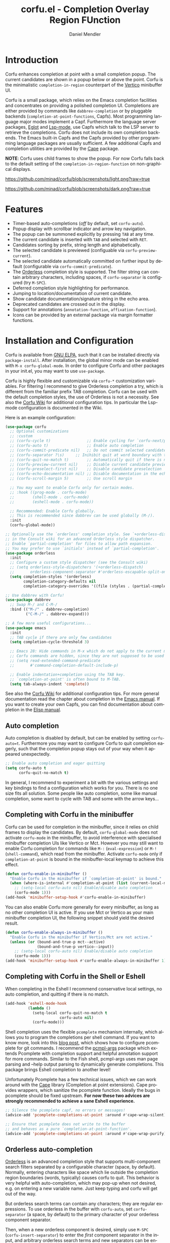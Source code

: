 #+title: corfu.el - Completion Overlay Region FUnction
#+author: Daniel Mendler
#+language: en
#+export_file_name: corfu.texi
#+texinfo_dir_category: Emacs
#+texinfo_dir_title: Corfu: (corfu).
#+texinfo_dir_desc: Completion Overlay Region FUnction

#+html: <a href="https://www.gnu.org/software/emacs/"><img alt="GNU Emacs" src="https://github.com/minad/corfu/blob/screenshots/emacs.svg?raw=true"/></a>
#+html: <a href="http://elpa.gnu.org/packages/corfu.html"><img alt="GNU ELPA" src="https://elpa.gnu.org/packages/corfu.svg"/></a>
#+html: <a href="http://elpa.gnu.org/devel/corfu.html"><img alt="GNU-devel ELPA" src="https://elpa.gnu.org/devel/corfu.svg"/></a>

* Introduction

  Corfu enhances completion at point with a small completion popup. The current
  candidates are shown in a popup below or above the point. Corfu is the
  minimalistic ~completion-in-region~ counterpart of the [[https://github.com/minad/vertico][Vertico]] minibuffer UI.

  Corfu is a small package, which relies on the Emacs completion facilities and
  concentrates on providing a polished completion UI. Completions are either
  provided by commands like ~dabbrev-completion~ or by pluggable backends
  (~completion-at-point-functions~, Capfs). Most programming language major modes
  implement a Capf. Furthermore the language server packages, [[https://github.com/joaotavora/eglot][Eglot]] and
  [[https://github.com/emacs-lsp/lsp-mode][Lsp-mode]], use Capfs which talk to the LSP server to retrieve the completions.
  Corfu does not include its own completion backends. The Emacs built-in Capfs
  and the Capfs provided by other programming language packages are usually
  sufficient. A few additional Capfs and completion utilities are provided by
  the [[https://github.com/minad/cape][Cape]] package.

  *NOTE*: Corfu uses child frames to show the popup. For now Corfu falls back to
  the default setting of the ~completion-in-region-function~ on non-graphical
  displays.

  [[https://github.com/minad/corfu/blob/screenshots/light.png?raw=true]]

  [[https://github.com/minad/corfu/blob/screenshots/dark.png?raw=true]]

* Features

  - Timer-based auto-completions (/off/ by default, set ~corfu-auto~).
  - Popup display with scrollbar indicator and arrow key navigation.
  - The popup can be summoned explicitly by pressing =TAB= at any time.
  - The current candidate is inserted with =TAB= and selected with =RET=.
  - Candidates sorting by prefix, string length and alphabetically.
  - The selected candidate is previewed (configuable via ~corfu-preview-current~).
  - The selected candidate automatically committed on further input by default
    (configurable via ~corfu-commit-predicate~).
  - The [[https://github.com/oantolin/orderless][Orderless]] completion style is supported. The filter string can contain
    arbitrary characters, including spaces, if ~corfu-separator~ is configured (try =M-SPC=).
  - Deferred completion style highlighting for performance.
  - Jumping to location/documentation of current candidate.
  - Show candidate documentation/signature string in the echo area.
  - Deprecated candidates are crossed out in the display.
  - Support for annotations (~annotation-function~, ~affixation-function~).
  - Icons can be provided by an external package via margin formatter functions.

* Installation and Configuration

  Corfu is available from [[http://elpa.gnu.org/packages/corfu.html][GNU ELPA]], such that it can be installed directly via
  ~package-install~. After installation, the global minor mode can be enabled with
  =M-x corfu-global-mode=. In order to configure Corfu and other packages in your
  init.el, you may want to use ~use-package~.

  Corfu is highly flexible and customizable via ~corfu-*~ customization variables.
  For filtering I recommend to give Orderless completion a try, which is
  different from the familiar prefix TAB completion. Corfu can be used with the
  default completion styles, the use of Orderless is not a necessity. See also
  the [[https://github.com/minad/corfu/wiki][Corfu Wiki]] for additional configuration tips. In particular the Lsp-mode
  configuration is documented in the Wiki.

  Here is an example configuration:

  #+begin_src emacs-lisp
    (use-package corfu
      ;; Optional customizations
      ;; :custom
      ;; (corfu-cycle t)                ;; Enable cycling for `corfu-next/previous'
      ;; (corfu-auto t)                 ;; Enable auto completion
      ;; (corfu-commit-predicate nil)   ;; Do not commit selected candidates on next input
      ;; (corfu-separator ?\s)     ;; Inihibit quit at word boundary with this char
      ;; (corfu-quit-no-match t)        ;; Automatically quit if there is no match
      ;; (corfu-preview-current nil)    ;; Disable current candidate preview
      ;; (corfu-preselect-first nil)    ;; Disable candidate preselection
      ;; (corfu-echo-documentation nil) ;; Disable documentation in the echo area
      ;; (corfu-scroll-margin 5)        ;; Use scroll margin

      ;; You may want to enable Corfu only for certain modes.
      ;; :hook ((prog-mode . corfu-mode)
      ;;        (shell-mode . corfu-mode)
      ;;        (eshell-mode . corfu-mode))

      ;; Recommended: Enable Corfu globally.
      ;; This is recommended since dabbrev can be used globally (M-/).
      :init
      (corfu-global-mode))

    ;; Optionally use the `orderless' completion style. See `+orderless-dispatch'
    ;; in the Consult wiki for an advanced Orderless style dispatcher.
    ;; Enable `partial-completion' for files to allow path expansion.
    ;; You may prefer to use `initials' instead of `partial-completion'.
    (use-package orderless
      :init
      ;; Configure a custom style dispatcher (see the Consult wiki)
      ;; (setq orderless-style-dispatchers '(+orderless-dispatch)
      ;;       orderless-component-separator #'orderless-escapable-split-on-space)
      (setq completion-styles '(orderless)
            completion-category-defaults nil
            completion-category-overrides '((file (styles . (partial-completion))))))

    ;; Use dabbrev with Corfu!
    (use-package dabbrev
      ;; Swap M-/ and C-M-/
      :bind (("M-/" . dabbrev-completion)
             ("C-M-/" . dabbrev-expand)))

    ;; A few more useful configurations...
    (use-package emacs
      :init
      ;; TAB cycle if there are only few candidates
      (setq completion-cycle-threshold 3)

      ;; Emacs 28: Hide commands in M-x which do not apply to the current mode.
      ;; Corfu commands are hidden, since they are not supposed to be used via M-x.
      ;; (setq read-extended-command-predicate
      ;;       #'command-completion-default-include-p)

      ;; Enable indentation+completion using the TAB key.
      ;; `completion-at-point' is often bound to M-TAB.
      (setq tab-always-indent 'complete))
  #+end_src

  See also the [[https://github.com/minad/corfu/wiki][Corfu Wiki]] for additional configuration tips. For more general
  documentation read the chapter about completion in the [[https://www.gnu.org/software/emacs/manual/html_node/emacs/Completion.html][Emacs manual]]. If you
  want to create your own Capfs, you can find documentation about completion in
  the [[https://www.gnu.org/software/emacs/manual/html_node/elisp/Completion.html][Elisp manual]].

** Auto completion

  Auto completion is disabled by default, but can be enabled by setting
  ~corfu-auto=t~. Furthermore you may want to configure Corfu to quit completion
  eagerly, such that the completion popup stays out of your way when it
  appeared unexpectedly.

  #+begin_src emacs-lisp
    ;; Enable auto completion and eager quitting
    (setq corfu-auto t
          corfu-quit-no-match t)
  #+end_src

  In general, I recommend to experiment a bit with the various settings and key
  bindings to find a configuration which works for you. There is no one size
  fits all solution. Some people like auto completion, some like manual
  completion, some want to cycle with TAB and some with the arrow keys...

** Completing with Corfu in the minibuffer

Corfu can be used for completion in the minibuffer, since it relies on child
frames to display the candidates. By default, ~corfu-global-mode~ does not
activate ~corfu-mode~ in the minibuffer, to avoid interference with specialised
minibuffer completion UIs like Vertico or Mct. However you may still want to
enable Corfu completion for commands like ~M-:~ (~eval-expression~) or ~M-!~
(~shell-command~), which read from the minibuffer. Activate ~corfu-mode~ only if
~completion-at-point~ is bound in the minibuffer-local keymap to achieve this
effect.

#+begin_src emacs-lisp
  (defun corfu-enable-in-minibuffer ()
    "Enable Corfu in the minibuffer if `completion-at-point' is bound."
    (when (where-is-internal #'completion-at-point (list (current-local-map)))
      ;; (setq-local corfu-auto nil) Enable/disable auto completion
      (corfu-mode 1)))
  (add-hook 'minibuffer-setup-hook #'corfu-enable-in-minibuffer)
#+end_src

You can also enable Corfu more generally for every minibuffer, as long as no
other completion UI is active. If you use Mct or Vertico as your main minibuffer
completion UI, the following snippet should yield the desired result.

#+begin_src emacs-lisp
  (defun corfu-enable-always-in-minibuffer ()
    "Enable Corfu in the minibuffer if Vertico/Mct are not active."
    (unless (or (bound-and-true-p mct--active)
                (bound-and-true-p vertico--input))
      ;; (setq-local corfu-auto nil) Enable/disable auto completion
      (corfu-mode 1)))
  (add-hook 'minibuffer-setup-hook #'corfu-enable-always-in-minibuffer 1)
#+end_src

** Completing with Corfu in the Shell or Eshell

When completing in the Eshell I recommend conservative local settings, no auto
completion, and quitting if there is no match.

#+begin_src emacs-lisp
  (add-hook 'eshell-mode-hook
            (lambda ()
              (setq-local corfu-quit-no-match t
                          corfu-auto nil)
              (corfu-mode)))
#+end_src

Shell completion uses the flexible ~pcomplete~ mechanism internally, which allows
you to program the completions per shell command. If you want to know more, look
into this [[https://www.masteringemacs.org/article/pcomplete-context-sensitive-completion-emacs][blog post]], which shows how to configure pcomplete for git commands. I
recommend the [[https://github.com/JonWaltman/pcmpl-args.el][pcmpl-args]] package which extends Pcomplete with completion support
and helpful annotation support for more commands. Similar to the Fish shell,
pcmpl-args uses man page parsing and --help output parsing to dynamically
generate completions. This package brings Eshell completion to another level!

Unfortunately Pcomplete has a few technical issues, which we can work around
with the [[https://github.com/minad/cape][Cape]] library (Completion at point extensions). Cape provides wrappers,
which sanitize the pcomplete function. Ideally the bugs in pcomplete should be
fixed upstream. *For now these two advices are strongly recommended to achieve a
sane Eshell experience.*

#+begin_src emacs-lisp
  ;; Silence the pcomplete capf, no errors or messages!
  (advice-add 'pcomplete-completions-at-point :around #'cape-wrap-silent)

  ;; Ensure that pcomplete does not write to the buffer
  ;; and behaves as a pure `completion-at-point-function'.
  (advice-add 'pcomplete-completions-at-point :around #'cape-wrap-purify)
#+end_src

** Orderless auto-completion

[[https://github.com/oantolin/orderless][Orderless]] is an advanced completion style that supports multi-component search
filters separated by a configurable character (space, by default). Normally,
entering characters like space which lie outside the completion region
boundaries (words, typically) causes corfu to quit. This behavior is very
helpful with auto-completion, which may pop-up when not desired, e.g. on
entering a new variable name. Just keep typing and corfu will get out of the
way.

But orderless search terms can contain any characters; they are regular
expressions. To use orderless in the buffer with ~corfu-auto~, set
~corfu-separator~ (a space, by default) to the primary character of your
orderless component separator.

Then, when a new orderless component is desired, simply use =M-SPC=
(~corfu-insert-separator~) to enter the /first/ component separator in the
input, and arbitrary orderless search terms and new separators can be entered
thereafter.

Note that ~corfu-separator~ replaced and obsoleted ~corfu-quit-at-boundary~. If you
want to restore the old behavior of ~corfu-quit-at-boundary=t~ you can bind
~corfu-insert-separator~ to =SPC= in ~corfu-map~.

 #+begin_src emacs-lisp
   (use-package corfu
     ;; Orderless customizations
     :custom
     (corfu-auto t)
     ;; (corfu-separator ?_) ;; Set to orderless separator, if not using space
     :bind
     ;; (:map corfu-map  ;; Another key binding can be used, such as S-SPC
     ;;	   ("M-SPC" . corfu-insert-separator))
     :init
     (corfu-global-mode))
 #+end_src

** TAB-and-Go completion

You may be interested in configuring Corfu in TAB-and-Go style. Pressing TAB
moves to the next candidate and further input will then commit the selection.

#+begin_src emacs-lisp
  (use-package corfu
    ;; TAB-and-Go customizations
    :custom
    (corfu-cycle t)             ;; Enable cycling for `corfu-next/previous'
    (corfu-preselect-first nil) ;; Disable candidate preselection

    ;; Use TAB for cycling, default is `corfu-complete'.
    :bind
    (:map corfu-map
          ("TAB" . corfu-next)
          ([tab] . corfu-next)
          ("S-TAB" . corfu-previous)
          ([backtab] . corfu-previous))

    :init
    (corfu-global-mode))
#+end_src

* Key bindings

  Corfu uses a transient keymap ~corfu-map~ which is active while the popup is shown.
  The keymap defines the following remappings and bindings:

  - ~beginning-of-buffer~ -> ~corfu-first~
  - ~end-of-buffer~ -> ~corfu-last~
  - ~scroll-down-command~ -> ~corfu-scroll-down~
  - ~scroll-up-command~ -> ~corfu-scroll-up~
  - ~next-line~, =down=, =M-n= -> ~corfu-next~
  - ~previous-line~, =up=, =M-p= -> ~corfu-previous~
  - ~completion-at-point~, =TAB= -> ~corfu-complete~
  - =RET= -> ~corfu-insert~
  - =M-g= -> ~corfu-show-location~
  - =M-h= -> ~corfu-show-documentation~
  - =M-SPC= -> ~corfu-insert-separator~
  - =C-g= -> ~corfu-quit~
  - ~keyboard-escape-quit~ -> ~corfu-reset~

* Complementary packages

  Corfu works well together with all packages providing code completion via the
  ~completion-at-point-functions~. Many modes and packages already provide a Capf
  out of the box. Nevertheless you may want to look into complementary packages
  to enhance your setup.

  - [[https://github.com/oantolin/orderless][Orderless]]: Corfu supports completion styles,
    including the advanced [[https://github.com/oantolin/orderless][Orderless]] completion style, where the filtering
    expressions are separated by spaces or another character (see ~corfu-separator~).

  - [[https://github.com/minad/cape][Cape]]: I collect additional Capf backends and =completion-in-region= commands
    in my [[https://github.com/minad/cape][Cape]] package. The package provides a file path, a dabbrev completion
    backend and a backend which allows you to enter unicode characters in the
    form of TeX commands. Cape provides an adapter to reuse Company backends in
    Corfu. Furthermore the function ~cape-super-capf~ can merge/groups multiple
    Capfs, such that the candidates of multiple Capfs are displayed together at
    the same time.

  - [[https://github.com/jdtsmith/kind-icon][kind-icon]]: Icons are supported by Corfu via an external package. For example
    the [[https://github.com/jdtsmith/kind-icon][kind-icon]] package provides beautifully styled SVG icons based on
    monochromatic icon sets like material design.

  - [[https://github.com/galeo/corfu-doc][corfu-doc]]: The corfu-doc package by @galeo allows you to display the candidate
    documentation in a popup next to the Corfu popup, similar to
    =company-quickhelp=. /Note that the corfu-doc package is new and still work in
    progress./

  - [[https://github.com/JonWaltman/pcmpl-args.el][pcmpl-args]]: Extend the Eshell/Shell Pcomplete mechanism with support for many
    more commands. Similar to the Fish shell, Pcomplete uses man page parsing to
    dynamically retrieve the completions and helpful annotations. This package
    brings Eshell completions to another level!

  - [[https://github.com/minad/tempel][Tempel]]: Tiny template/snippet package which can be used in conjunction with Corfu.

  - [[https://github.com/minad/vertico][Vertico]]: You may also want to look into my [[https://github.com/minad/vertico][Vertico]] package. Vertico is the
    minibuffer completion counterpart of Corfu.

* Alternatives

  - [[https://github.com/company-mode/company-mode][Company]]: Company is a widely used and mature completion package, which
    implements a similar interaction model and popup UI as Corfu. While Corfu
    relies exclusively on the standard Emacs completion API (Capfs), Company
    defines its own API for the backends. Furthermore Company includes its
    completion backends, which are incompatible with the Emacs completion
    infrastructure. As a result of this design, Company is a more complex
    package than Corfu. Company by default uses overlays to display the popup in
    contrast to the child frames used by Corfu. Overall both packages work well.
    Company is more mature but the integration into Emacs is a bit less tight,
    since for example the ~completion-at-point~ command (or the
    ~completion-in-region~ function) does not invoke Company.

  - [[https://gitlab.com/protesilaos/mct][Mct]]: Protesilaos' Minibuffer Confines Transcended package supports both
    minibuffer completion and completion in region. It reuses the default
    completion UI for this purpose and installs a timer which live updates the
    completion buffer. The main advantage of Mct is that you work with a regular
    Emacs buffer instead of with a popup. You can take advantage of the usual
    Emacs commands to navigate in the completions buffer. On top, Mct enhances
    the movement such that you can quickly switch between the completions buffer
    and the minibuffer or the region which is being completed. Mct does not
    support timer-based auto completion, but the integration into Emacs is
    naturally tight.

  - [[https://github.com/minad/consult][consult-completion-in-region]]: The Consult package provides the function
    ~consult-completion-in-region~ which can be set as
    ~completion-in-region-function~ such that it handles ~completion-at-point~. The
    function works by transferring the in-buffer completion to the minibuffer.
    In the minibuffer, the minibuffer completion UI, for example [[https://github.com/minad/vertico][Vertico]] takes
    over. If you prefer to perform all your completions in the minibuffer
    ~consult-completion-in-region~ is your best option.

* Caveats

  Corfu is robust in most scenarios. There are a few known technical caveats.

  - Corfu uses child frames to show the popup. For now Corfu falls back to the
    default setting of the ~completion-in-region-function~ on non-graphical
    displays. You can use one of the alternatives in terminals.

  - Corfu does not sort by history, since ~completion-at-point~ does not
    maintain a history (See branch =history= for a possible solution).

* Contributions

  Since this package is part of [[http://elpa.gnu.org/packages/corfu.html][GNU ELPA]] contributions require a copyright
  assignment to the FSF.
